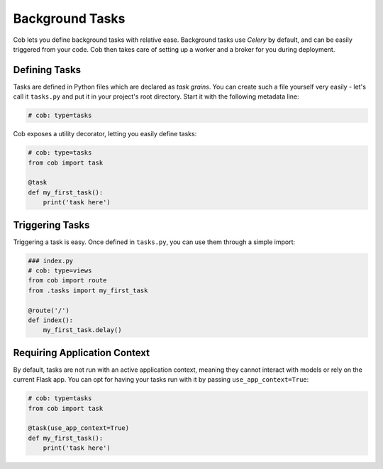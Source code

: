 Background Tasks
================

Cob lets you define background tasks with relative ease. Background tasks use *Celery* by default,
and can be easily triggered from your code. Cob then takes care of setting up a worker and a broker
for you during deployment.

Defining Tasks
--------------

Tasks are defined in Python files which are declared as *task grains*. You can create such a file
yourself very easily - let's call it ``tasks.py`` and put it in your project's root directory. Start
it with the following metadata line:

.. code-block:: python

                # cob: type=tasks

Cob exposes a utility decorator, letting you easily define tasks:

.. code-block:: python

                # cob: type=tasks
                from cob import task

                @task
                def my_first_task():
                    print('task here')

Triggering Tasks
----------------

Triggering a task is easy. Once defined in ``tasks.py``, you can use them through a simple import:

.. code-block:: python

                ### index.py
                # cob: type=views
                from cob import route
                from .tasks import my_first_task

                @route('/')
                def index():
                    my_first_task.delay()

Requiring Application Context
-----------------------------

By default, tasks are not run with an active application context, meaning they cannot interact with
models or rely on the current Flask app. You can opt for having your tasks run with it by passing
``use_app_context=True``:

.. code-block:: python


                # cob: type=tasks
                from cob import task

                @task(use_app_context=True)
                def my_first_task():
                    print('task here')
